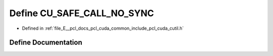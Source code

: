 .. _exhale_define_cutil_8h_1ab8093218c68bc2572946bbf8c8a2dc5e:

Define CU_SAFE_CALL_NO_SYNC
===========================

- Defined in :ref:`file_E__pcl_docs_pcl_cuda_common_include_pcl_cuda_cutil.h`


Define Documentation
--------------------


.. doxygendefine:: CU_SAFE_CALL_NO_SYNC
